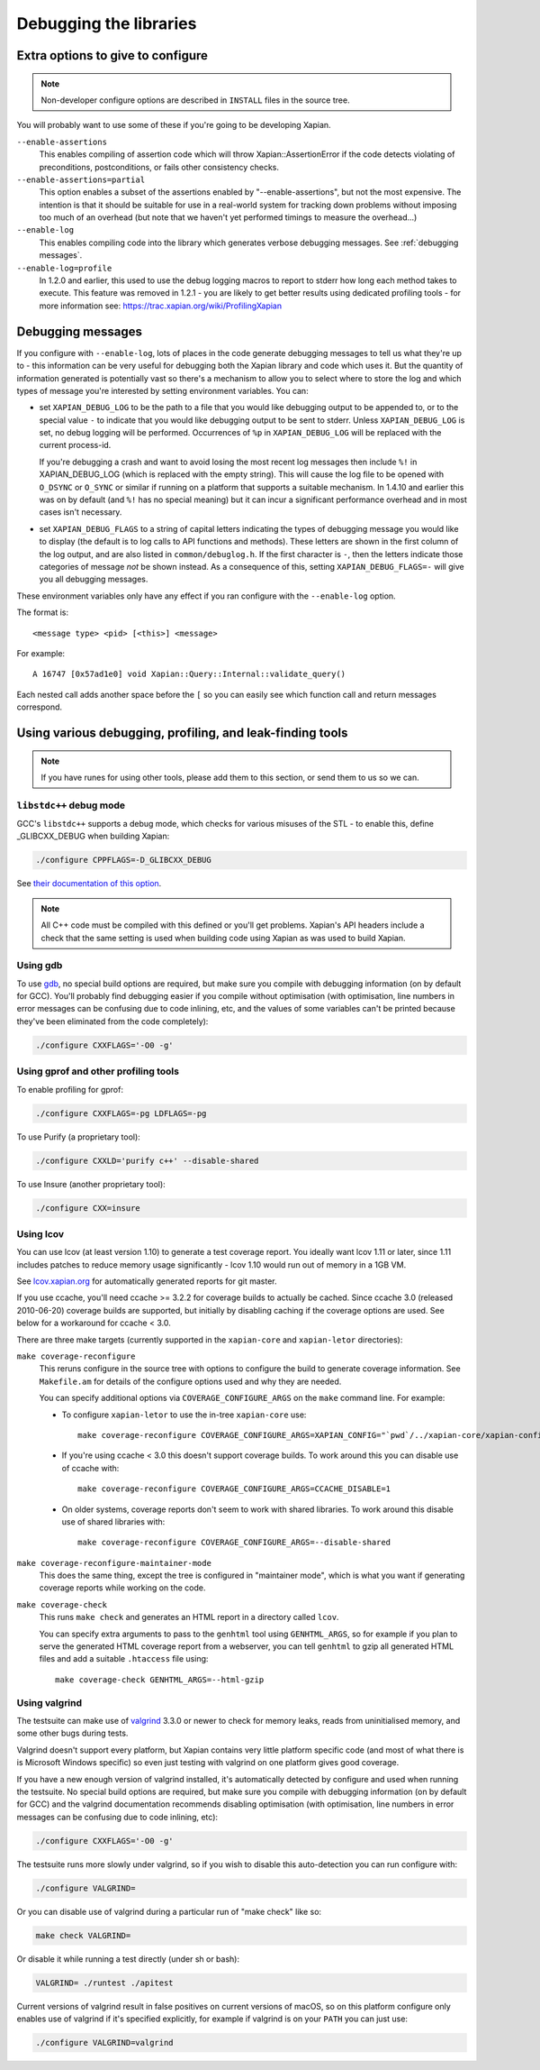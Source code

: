 .. _debugging:

Debugging the libraries
=======================

Extra options to give to configure
----------------------------------

.. note::

   Non-developer configure options are described in ``INSTALL`` files
   in the source tree.

You will probably want to use some of these if you're going to be
developing Xapian.

``--enable-assertions``
	This enables compiling of assertion code which will throw
	Xapian::AssertionError if the code detects violating of
	preconditions, postconditions, or fails other consistency checks.

``--enable-assertions=partial``
	This option enables a subset of the assertions enabled by
	"--enable-assertions", but not the most expensive.  The intention is
	that it should be suitable for use in a real-world system for tracking
	down problems without imposing too much of an overhead (but note that
	we haven't yet performed timings to measure the overhead...)

``--enable-log``
	This enables compiling code into the library which generates verbose
	debugging messages.  See :ref:`debugging messages`.

``--enable-log=profile``
	In 1.2.0 and earlier, this used to use the debug logging macros to
	report to stderr how long each method takes to execute.  This feature
	was removed in 1.2.1 - you are likely to get better results using
	dedicated profiling tools - for more information see:
	https://trac.xapian.org/wiki/ProfilingXapian

.. _debugging messages:

Debugging messages
------------------

If you configure with ``--enable-log``, lots of places in the code generate
debugging messages to tell us what they're up to - this information can be
very useful for debugging both the Xapian library and code which uses it.  But
the quantity of information generated is potentially vast so there's a
mechanism to allow you to select where to store the log and which types of
message you're interested by setting environment variables.  You can:

* set ``XAPIAN_DEBUG_LOG`` to be the path to a file that you would
  like debugging output to be appended to, or to the special
  value ``-`` to indicate that you would like debugging output to be
  sent to stderr.  Unless ``XAPIAN_DEBUG_LOG`` is set, no debug logging
  will be performed.  Occurrences of ``%p`` in
  ``XAPIAN_DEBUG_LOG`` will be replaced with the current process-id.

  If you're debugging a crash and want to avoid losing the most recent log
  messages then include ``%!`` in XAPIAN_DEBUG_LOG (which is replaced with
  the empty string).  This will cause the log file to be opened with
  ``O_DSYNC`` or ``O_SYNC`` or similar if running on a platform that supports
  a suitable mechanism.  In 1.4.10 and earlier this was on by default (and
  ``%!`` has no special meaning) but it can incur a significant performance
  overhead and in most cases isn't necessary.

* set ``XAPIAN_DEBUG_FLAGS`` to a string of capital letters indicating the types
  of debugging message you would like to display (the default is to log calls
  to API functions and methods).  These letters are shown in the first column
  of the log output, and are also listed in ``common/debuglog.h``.  If the
  first character is ``-``, then the letters indicate those categories of
  message *not* be shown instead.  As a consequence of this, setting
  ``XAPIAN_DEBUG_FLAGS=-`` will give you all debugging messages.

These environment variables only have any effect if you ran configure with the
``--enable-log`` option.

The format is::

    <message type> <pid> [<this>] <message>

For example::

    A 16747 [0x57ad1e0] void Xapian::Query::Internal::validate_query()

Each nested call adds another space before the ``[`` so you can easily see
which function call and return messages correspond.

Using various debugging, profiling, and leak-finding tools
----------------------------------------------------------

.. note::

   If you have runes for using other tools, please add them to this section,
   or send them to us so we can.


``libstdc++`` debug mode
~~~~~~~~~~~~~~~~~~~~~~~~

GCC's ``libstdc++`` supports a debug mode, which checks for various misuses of
the STL - to enable this, define _GLIBCXX_DEBUG when building Xapian:

.. code-block:: bash

   ./configure CPPFLAGS=-D_GLIBCXX_DEBUG

See `their documentation of this option
<https://gcc.gnu.org/onlinedocs/libstdc++/manual/debug_mode.html>`_.

.. note::

   All C++ code must be compiled with this defined or you'll get problems.
   Xapian's API headers include a check that the same setting is used when
   building code using Xapian as was used to build Xapian.

Using gdb
~~~~~~~~~

To use `gdb <https://www.gnu.org/software/gdb/>`_, no special build options are
required, but make sure you compile with debugging information (on by default
for GCC).  You'll probably find debugging easier if you compile without
optimisation (with optimisation, line numbers in error messages can be
confusing due to code inlining, etc, and the values of some variables can't be
printed because they've been eliminated from the code completely):

.. code-block:: bash

   ./configure CXXFLAGS='-O0 -g'

Using gprof and other profiling tools
~~~~~~~~~~~~~~~~~~~~~~~~~~~~~~~~~~~~~

To enable profiling for gprof:

.. code-block:: bash

   ./configure CXXFLAGS=-pg LDFLAGS=-pg

To use Purify (a proprietary tool):

.. code-block:: bash

   ./configure CXXLD='purify c++' --disable-shared

To use Insure (another proprietary tool):

.. code-block:: bash

   ./configure CXX=insure

Using lcov
~~~~~~~~~~

You can use lcov (at least version 1.10) to generate a test coverage report.
You ideally want lcov 1.11 or later, since 1.11 includes patches to reduce
memory usage significantly - lcov 1.10 would run out of memory in a 1GB VM.

See `lcov.xapian.org <http://lcov.xapian.org/>`_ for automatically generated
reports for git master.

If you use ccache, you'll need ccache >= 3.2.2 for coverage builds to actually
be cached.  Since ccache 3.0 (released 2010-06-20) coverage builds are
supported, but initially by disabling caching if the coverage options are used.
See below for a workaround for ccache < 3.0.

There are three make targets (currently supported in the ``xapian-core`` and
``xapian-letor`` directories):

``make coverage-reconfigure``
  This reruns configure in the source tree with options to configure the build
  to generate coverage information.  See ``Makefile.am`` for details of the
  configure options used and why they are needed.

  You can specify additional options via ``COVERAGE_CONFIGURE_ARGS`` on the
  ``make`` command line.  For example:

  * To configure ``xapian-letor`` to use the in-tree ``xapian-core`` use::

      make coverage-reconfigure COVERAGE_CONFIGURE_ARGS=XAPIAN_CONFIG="`pwd`/../xapian-core/xapian-config

  * If you're using ccache < 3.0 this doesn't support coverage builds.  To
    work around this you can disable use of ccache with::

      make coverage-reconfigure COVERAGE_CONFIGURE_ARGS=CCACHE_DISABLE=1

  * On older systems, coverage reports don't seem to work with shared
    libraries.  To work around this disable use of shared libraries with::

      make coverage-reconfigure COVERAGE_CONFIGURE_ARGS=--disable-shared

``make coverage-reconfigure-maintainer-mode``
  This does the same thing, except the tree is configured in "maintainer mode",
  which is what you want if generating coverage reports while working on the
  code.

``make coverage-check``
  This runs ``make check`` and generates an HTML report in a directory called
  ``lcov``.

  You can specify extra arguments to pass to the ``genhtml`` tool using
  ``GENHTML_ARGS``, so for example if you plan to serve the generated HTML
  coverage report from a webserver, you can tell ``genhtml`` to gzip all
  generated HTML files and add a suitable ``.htaccess`` file using::

    make coverage-check GENHTML_ARGS=--html-gzip

Using valgrind
~~~~~~~~~~~~~~

The testsuite can make use of `valgrind <http://www.valgrind.org/>`_ 3.3.0
or newer to check for memory leaks, reads from uninitialised memory,
and some other bugs during tests.

Valgrind doesn't support every platform, but Xapian contains very
little platform specific code (and most of what there is is Microsoft
Windows specific) so even just testing with valgrind on one platform
gives good coverage.

If you have a new enough version of valgrind installed, it's
automatically detected by configure and used when running the
testsuite. No special build options are required, but make sure you
compile with debugging information (on by default for GCC) and the
valgrind documentation recommends disabling optimisation (with
optimisation, line numbers in error messages can be confusing due to
code inlining, etc):

.. code-block:: bash

   ./configure CXXFLAGS='-O0 -g'

The testsuite runs more slowly under valgrind, so if you wish to
disable this auto-detection you can run configure with:

.. code-block:: bash

   ./configure VALGRIND=

Or you can disable use of valgrind during a particular run of "make check"
like so:

.. code-block:: bash

   make check VALGRIND=

Or disable it while running a test directly (under sh or bash):

.. code-block:: bash

   VALGRIND= ./runtest ./apitest

Current versions of valgrind result in false positives on current versions
of macOS, so on this platform configure only enables use of valgrind if
it's specified explicitly, for example if valgrind is on your ``PATH``
you can just use:

.. code-block:: bash

   ./configure VALGRIND=valgrind


